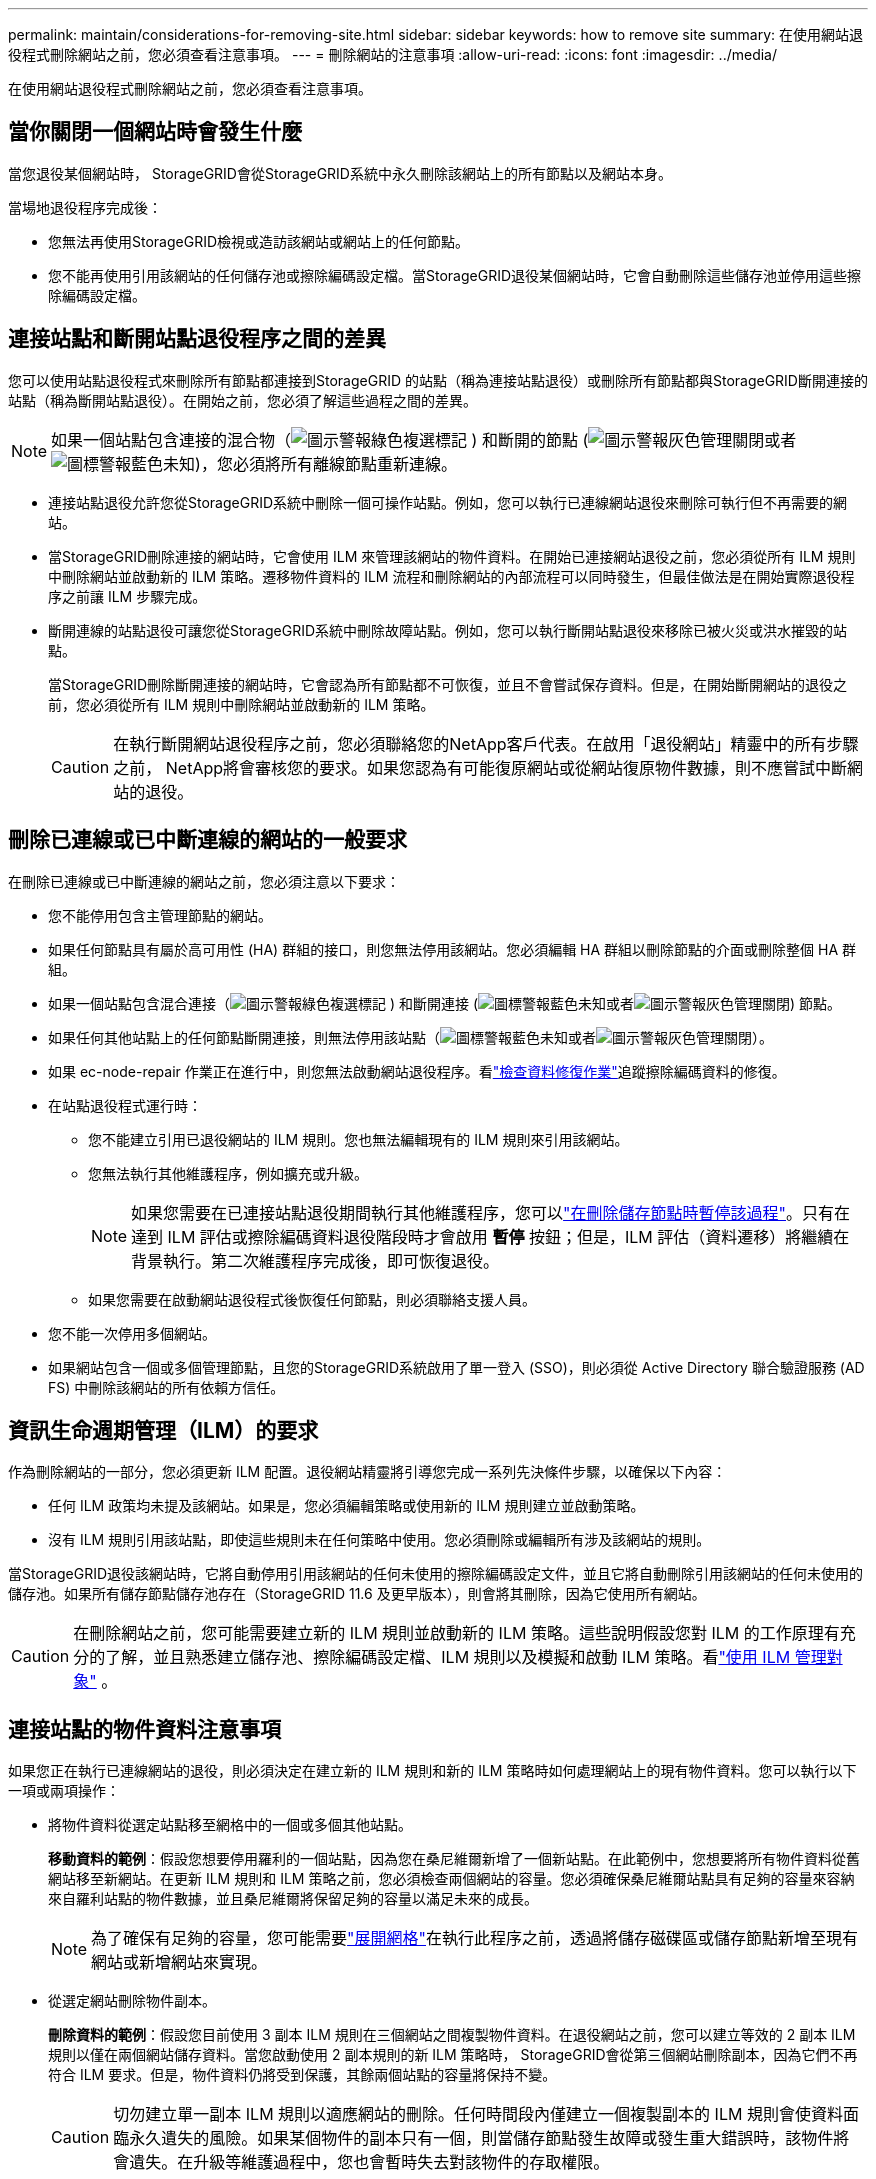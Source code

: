 ---
permalink: maintain/considerations-for-removing-site.html 
sidebar: sidebar 
keywords: how to remove site 
summary: 在使用網站退役程式刪除網站之前，您必須查看注意事項。 
---
= 刪除網站的注意事項
:allow-uri-read: 
:icons: font
:imagesdir: ../media/


[role="lead"]
在使用網站退役程式刪除網站之前，您必須查看注意事項。



== 當你關閉一個網站時會發生什麼

當您退役某個網站時， StorageGRID會從StorageGRID系統中永久刪除該網站上的所有節點以及網站本身。

當場地退役程序完成後：

* 您無法再使用StorageGRID檢視或造訪該網站或網站上的任何節點。
* 您不能再使用引用該網站的任何儲存池或擦除編碼設定檔。當StorageGRID退役某個網站時，它會自動刪除這些儲存池並停用這些擦除編碼設定檔。




== 連接站點和斷開站點退役程序之間的差異

您可以使用站點退役程式來刪除所有節點都連接到StorageGRID 的站點（稱為連接站點退役）或刪除所有節點都與StorageGRID斷開連接的站點（稱為斷開站點退役）。在開始之前，您必須了解這些過程之間的差異。


NOTE: 如果一個站點包含連接的混合物（image:../media/icon_alert_green_checkmark.png["圖示警報綠色複選標記"] ) 和斷開的節點 (image:../media/icon_alarm_gray_administratively_down.png["圖示警報灰色管理關閉"]或者image:../media/icon_alarm_blue_unknown.png["圖標警報藍色未知"])，您必須將所有離線節點重新連線。

* 連接站點退役允許您從StorageGRID系統中刪除一個可操作站點。例如，您可以執行已連線網站退役來刪除可執行但不再需要的網站。
* 當StorageGRID刪除連接的網站時，它會使用 ILM 來管理該網站的物件資料。在開始已連接網站退役之前，您必須從所有 ILM 規則中刪除網站並啟動新的 ILM 策略。遷移物件資料的 ILM 流程和刪除網站的內部流程可以同時發生，但最佳做法是在開始實際退役程序之前讓 ILM 步驟完成。
* 斷開連線的站點退役可讓您從StorageGRID系統中刪除故障站點。例如，您可以執行斷開站點退役來移除已被火災或洪水摧毀的站點。
+
當StorageGRID刪除斷開連接的網站時，它會認為所有節點都不可恢復，並且不會嘗試保存資料。但是，在開始斷開網站的退役之前，您必須從所有 ILM 規則中刪除網站並啟動新的 ILM 策略。

+

CAUTION: 在執行斷開網站退役程序之前，您必須聯絡您的NetApp客戶代表。在啟用「退役網站」精靈中的所有步驟之前， NetApp將會審核您的要求。如果您認為有可能復原網站或從網站復原物件數據，則不應嘗試中斷網站的退役。





== 刪除已連線或已中斷連線的網站的一般要求

在刪除已連線或已中斷連線的網站之前，您必須注意以下要求：

* 您不能停用包含主管理節點的網站。
* 如果任何節點具有屬於高可用性 (HA) 群組的接口，則您無法停用該網站。您必須編輯 HA 群組以刪除節點的介面或刪除整個 HA 群組。
* 如果一個站點包含混合連接（image:../media/icon_alert_green_checkmark.png["圖示警報綠色複選標記"] ) 和斷開連接 (image:../media/icon_alarm_blue_unknown.png["圖標警報藍色未知"]或者image:../media/icon_alarm_gray_administratively_down.png["圖示警報灰色管理關閉"]) 節點。
* 如果任何其他站點上的任何節點斷開連接，則無法停用該站點（image:../media/icon_alarm_blue_unknown.png["圖標警報藍色未知"]或者image:../media/icon_alarm_gray_administratively_down.png["圖示警報灰色管理關閉"]）。
* 如果 ec-node-repair 作業正在進行中，則您無法啟動網站退役程序。看link:checking-data-repair-jobs.html["檢查資料修復作業"]追蹤擦除編碼資料的修復。
* 在站點退役程式運行時：
+
** 您不能建立引用已退役網站的 ILM 規則。您也無法編輯現有的 ILM 規則來引用該網站。
** 您無法執行其他維護程序，例如擴充或升級。
+

NOTE: 如果您需要在已連接站點退役期間執行其他維護程序，您可以link:pausing-and-resuming-decommission-process-for-storage-nodes.html["在刪除儲存節點時暫停該過程"]。只有在達到 ILM 評估或擦除編碼資料退役階段時才會啟用 *暫停* 按鈕；但是，ILM 評估（資料遷移）將繼續在背景執行。第二次維護程序完成後，即可恢復退役。

** 如果您需要在啟動網站退役程式後恢復任何節點，則必須聯絡支援人員。


* 您不能一次停用多個網站。
* 如果網站包含一個或多個管理節點，且您的StorageGRID系統啟用了單一登入 (SSO)，則必須從 Active Directory 聯合驗證服務 (AD FS) 中刪除該網站的所有依賴方信任。




== 資訊生命週期管理（ILM）的要求

作為刪除網站的一部分，您必須更新 ILM 配置。退役網站精靈將引導您完成一系列先決條件步驟，以確保以下內容：

* 任何 ILM 政策均未提及該網站。如果是，您必須編輯策略或使用新的 ILM 規則建立並啟動策略。
* 沒有 ILM 規則引用該站點，即使這些規則未在任何策略中使用。您必須刪除或編輯所有涉及該網站的規則。


當StorageGRID退役該網站時，它將自動停用引用該網站的任何未使用的擦除編碼設定文件，並且它將自動刪除引用該網站的任何未使用的儲存池。如果所有儲存節點儲存池存在（StorageGRID 11.6 及更早版本），則會將其刪除，因為它使用所有網站。


CAUTION: 在刪除網站之前，您可能需要建立新的 ILM 規則並啟動新的 ILM 策略。這些說明假設您對 ILM 的工作原理有充分的了解，並且熟悉建立儲存池、擦除編碼設定檔、ILM 規則以及模擬和啟動 ILM 策略。看link:../ilm/index.html["使用 ILM 管理對象"] 。



== 連接站點的物件資料注意事項

如果您正在執行已連線網站的退役，則必須決定在建立新的 ILM 規則和新的 ILM 策略時如何處理網站上的現有物件資料。您可以執行以下一項或兩項操作：

* 將物件資料從選定站點移至網格中的一個或多個其他站點。
+
*移動資料的範例*：假設您想要停用羅利的一個站點，因為您在桑尼維爾新增了一個新站點。在此範例中，您想要將所有物件資料從舊網站移至新網站。在更新 ILM 規則和 ILM 策略之前，您必須檢查兩個網站的容量。您必須確保桑尼維爾站點具有足夠的容量來容納來自羅利站點的物件數據，並且桑尼維爾將保留足夠的容量以滿足未來的成長。

+

NOTE: 為了確保有足夠的容量，您可能需要link:../expand/index.html["展開網格"]在執行此程序之前，透過將儲存磁碟區或儲存節點新增至現有網站或新增網站來實現。

* 從選定網站刪除物件副本。
+
*刪除資料的範例*：假設您目前使用 3 副本 ILM 規則在三個網站之間複製物件資料。在退役網站之前，您可以建立等效的 2 副本 ILM 規則以僅在兩個網站儲存資料。當您啟動使用 2 副本規則的新 ILM 策略時， StorageGRID會從第三個網站刪除副本，因為它們不再符合 ILM 要求。但是，物件資料仍將受到保護，其餘兩個站點的容量將保持不變。

+

CAUTION: 切勿建立單一副本 ILM 規則以適應網站的刪除。任何時間段內僅建立一個複製副本的 ILM 規則會使資料面臨永久遺失的風險。如果某個物件的副本只有一個，則當儲存節點發生故障或發生重大錯誤時，該物件將會遺失。在升級等維護過程中，您也會暫時失去對該物件的存取權限。





== 已連接站點退役的附加要求

在StorageGRID刪除已連線的網站之前，您必須確保以下事項：

* StorageGRID系統中的所有節點都必須具有 *Connected* 的連線狀態（image:../media/icon_alert_green_checkmark.png["圖示警報綠色複選標記"] ）；但是，節點可以有活動警報。
+

NOTE: 如果一個或多個節點斷開連接，您可以完成「退役站點」精靈的步驟 1-4。但是，除非所有節點都已連接，否則您無法完成精靈的第 5 步（即啟動退役程序）。

* 如果您計劃刪除的網站包含用於負載平衡的網關節點或管理節點，則可能需要link:../expand/index.html["展開網格"]在另一個站點新增等效的新節點。在開始站點退役程序之前，請確保用戶端可以連接到替換節點。
* 如果您打算刪除的網站包含高可用性 (HA) 群組中的任何網關節點或管理節點，您可以完成退役網站精靈的步驟 1-4。但是，除非您從所有 HA 群組中刪除這些節點，否則您無法完成精靈的第 5 步驟（即啟動退役程序）。如果現有用戶端連接到包含網站節點的 HA 群組，則必須確保它們在網站被刪除後可以繼續連線到StorageGRID 。
* 如果用戶端直接連接到您計劃移除的站點的儲存節點，則必須確保它們可以在開始站點退役程式之前連接到其他站點的儲存節點。
* 您必須在剩餘站點上提供足夠的空間來容納因任何活動 ILM 策略的變更而移動的任何物件資料。在某些情況下，您可能需要link:../expand/index.html["展開網格"]透過新增儲存節點、儲存磁碟區或新站點，然後才能完成已連接站點的退役。
* 您必須留出足夠的時間來完成退役程序。  StorageGRID ILM 流程可能需要幾天、幾週甚至幾個月的時間才能從站點移動或刪除物件數據，然後才能退役站點。
+

NOTE: 從網站移動或刪除物件資料可能需要幾天、幾週甚至幾個月的時間，具體取決於網站的資料量、系統負載、網路延遲以及所需 ILM 變更的性質。

* 只要有可能，您就應該儘早完成退役站點精靈的第 1-4 步。如果您允許在開始實際退役程序之前將資料從網站移出（透過在精靈的步驟 5 中選擇「開始退役」*），則退役程序將更快完成，中斷和效能影響更少。




== 已中斷站點退役的額外要求

在StorageGRID刪除斷開連線的網站之前，您必須確保以下事項：

* 您已聯絡您的NetApp客戶代表。在啟用「退役網站」精靈中的所有步驟之前， NetApp將會審核您的要求。
+

CAUTION: 如果您認為有可能恢復站點或從站點恢復任何物件數據，則不應嘗試斷開站點的退役。看link:how-site-recovery-is-performed-by-technical-support.html["技術支援如何恢復站點"] 。

* 站點上的所有節點必須具有以下之一的連線狀態：
+
** *未知* (image:../media/icon_alarm_blue_unknown.png["圖標警報藍色未知"] ): 由於未知原因，節點斷開連線或節點上的服務意外關閉。例如，節點上的服務可能已停止，或由於電源故障或意外中斷，節點可能已失去網路連線。
** *行政上下降* (image:../media/icon_alarm_gray_administratively_down.png["圖示警報灰色管理關閉"] ): 由於預期原因，節點未連接到電網。例如，節點或節點上的服務已正常關閉。


* 所有其他網站上的所有節點必須具有 *Connected* 的連線狀態（image:../media/icon_alert_green_checkmark.png["圖示警報綠色複選標記"] ）；但是，這些其他節點可以有活動警報。
* 您必須明白，您將無法再使用StorageGRID來檢視或擷取儲存在該網站的任何物件資料。當StorageGRID執行此程序時，它不會嘗試保留斷開連接的站點的任何資料。
+

NOTE: 如果您的 ILM 規則和策略旨在防止單一網站遺失，則物件的副本仍然存在於其餘網站上。

* 您必須明白，如果該網站包含某個物件的唯一副本，則該物件將遺失並且無法檢索。




== 刪除網站時的一致性注意事項

S3 儲存桶的一致性決定了StorageGRID在告知客戶端物件提取成功之前是否將物件元資料完全複製到所有節點和站點。一致性在物件的可用性和不同儲存節點和站點之間的物件的一致性之間提供了平衡。

當StorageGRID刪除一個網站時，它需要確保沒有資料寫入已刪除的網站。因此，它會暫時覆蓋每個桶或容器的一致性。啟動站點退役程序後， StorageGRID會暫時使用強站點一致性來防止物件元資料寫入已刪除的站點。

由於此臨時覆蓋，請注意，如果剩餘站點上的多個節點變得不可用，則站點退役期間發生的任何用戶端寫入、更新和刪除操作都可能失敗。
